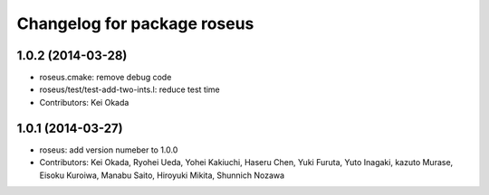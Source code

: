 ^^^^^^^^^^^^^^^^^^^^^^^^^^^^
Changelog for package roseus
^^^^^^^^^^^^^^^^^^^^^^^^^^^^

1.0.2 (2014-03-28)
------------------
* roseus.cmake: remove debug code
* roseus/test/test-add-two-ints.l: reduce test time
* Contributors: Kei Okada

1.0.1 (2014-03-27)
------------------
* roseus: add version numeber to 1.0.0
* Contributors: Kei Okada, Ryohei Ueda, Yohei Kakiuchi, Haseru Chen, Yuki Furuta, Yuto Inagaki, kazuto Murase, Eisoku Kuroiwa, Manabu Saito, Hiroyuki Mikita, Shunnich Nozawa
